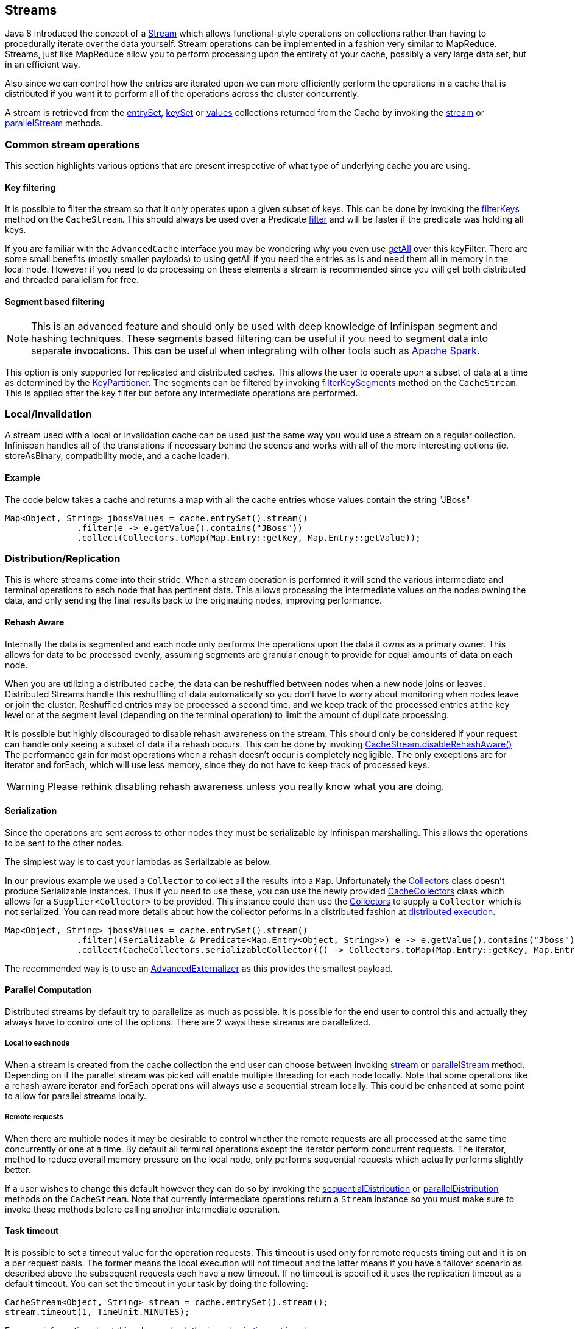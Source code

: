 ==  Streams

Java 8 introduced the concept of a link:https://docs.oracle.com/javase/8/docs/api/java/util/stream/Stream.html[Stream]
which allows functional-style operations on collections rather than having to procedurally
iterate over the data yourself. Stream operations can be implemented in a fashion very
similar to MapReduce.  Streams, just like MapReduce allow you to perform processing
upon the entirety of your cache, possibly a very large data set, but in an efficient way.

Also since we can control how the entries are iterated upon we can more efficiently perform the operations in
a cache that is distributed if you want it to perform all of the operations across the cluster
concurrently.

A stream is retrieved from the link:https://docs.jboss.org/infinispan/{infinispanversion}/apidocs/org/infinispan/Cache.html#entrySet--[entrySet],
link:https://docs.jboss.org/infinispan/{infinispanversion}/apidocs/org/infinispan/Cache.html#keySet--[keySet] or
link:https://docs.jboss.org/infinispan/{infinispanversion}/apidocs/org/infinispan/Cache.html#values--[values] collections returned from the
Cache by invoking the link:https://docs.oracle.com/javase/8/docs/api/java/util/Collection.html#stream--[stream] or
link:https://docs.oracle.com/javase/8/docs/api/java/util/Collection.html#parallelStream--[parallelStream] methods.

=== Common stream operations

This section highlights various options that are present irrespective of what type of underlying cache
you are using.

==== Key filtering

It is possible to filter the stream so that it only operates upon a given subset of keys.  This can be done
by invoking the
link:https://docs.jboss.org/infinispan/{infinispanversion}/apidocs/org/infinispan/CacheStream.html#filterKeys-java.util.Set-[filterKeys]
method on the `CacheStream`.  This should always be used over a Predicate
link:http://docs.oracle.com/javase/8/docs/api/java/util/stream/Stream.html?is-external=true#filter-java.util.function.Predicate-[filter]
and will be faster if the predicate was holding all keys.

If you are familiar with the ``AdvancedCache`` interface you may be wondering why you even use
link:https://docs.jboss.org/infinispan/{infinispanversion}/apidocs/org/infinispan/AdvancedCache.html#getAll-java.util.Set-[getAll]
over this keyFilter.  There are some small benefits (mostly smaller payloads) to using getAll
if you need the entries as is and need them all in memory in the local node.  However if you
need to do processing on these elements a stream is recommended since you will get both
distributed and threaded parallelism for free.

==== Segment based filtering

NOTE: This is an advanced feature and should only be used with deep knowledge of Infinispan segment and hashing techniques.
These segments based filtering can be useful if you need to segment data into separate invocations.
This can be useful when integrating with other tools such as
link:http://spark.apache.org/[Apache Spark].

This option is only supported for replicated and distributed caches.  This allows the user to operate upon
a subset of data at a time as determined by the
link:https://docs.jboss.org/infinispan/{infinispanversion}/apidocs/org/infinispan/distribution/ch/KeyPartitioner.html[KeyPartitioner].
The segments can be filtered by invoking
link:https://docs.jboss.org/infinispan/{infinispanversion}/apidocs/org/infinispan/CacheStream.html#filterKeySegments-java.util.Set-[filterKeySegments]
method on the `CacheStream`.  This is applied after the key filter but before any intermediate operations are performed.

=== Local/Invalidation

A stream used with a local or invalidation cache can be used just the same way you would use a stream on a
regular collection. Infinispan handles all of the translations if necessary behind the scenes and works with all
of the more interesting options (ie. storeAsBinary, compatibility mode, and a cache loader).

==== Example

The code below takes a cache and returns a map with all the cache entries whose values contain the string "JBoss"
[source,java]
----
Map<Object, String> jbossValues = cache.entrySet().stream()
              .filter(e -> e.getValue().contains("JBoss"))
              .collect(Collectors.toMap(Map.Entry::getKey, Map.Entry::getValue));
----

=== Distribution/Replication

This is where streams come into their stride.  When a stream operation is performed it will
send the various intermediate and terminal operations to each node that has pertinent data.
This allows processing the intermediate values on the nodes owning the data, and only sending
the final results back to the originating nodes, improving performance.


==== Rehash Aware

Internally the data is segmented and each node only performs the operations upon the data it owns as a primary owner.
This allows for data to be processed evenly, assuming segments are granular enough to provide for equal amounts of
data on each node.

When you are utilizing a distributed cache, the data can be reshuffled between nodes when a
new node joins or leaves. Distributed Streams handle this reshuffling of data automatically so you don't
have to worry about monitoring when nodes leave or join the cluster.
Reshuffled entries may be processed a second time, and we keep track of the processed entries at the
key level or at the segment level (depending on the terminal operation) to limit the amount of
duplicate processing.

It is possible but highly discouraged to disable rehash awareness on the stream.  This should only be considered if
your request can handle only seeing a subset of data if a rehash occurs.  This can be done by invoking
link:https://docs.jboss.org/infinispan/{infinispanversion}/apidocs/org/infinispan/CacheStream.html#disableRehashAware--[CacheStream.disableRehashAware()]
The performance gain for most operations when a rehash doesn't occur is completely negligible.
The only exceptions are for iterator and forEach, which will use less memory, since they do not have
to keep track of processed keys.

WARNING: Please rethink disabling rehash awareness unless you really know what you are doing.

==== Serialization

Since the operations are sent across to other nodes they must be serializable by Infinispan marshalling.  This allows the
operations to be sent to the other nodes.

The simplest way is to cast your lambdas as Serializable as below.

In our previous example we used a `Collector` to collect all the results into a `Map`.
Unfortunately the link:https://docs.oracle.com/javase/8/docs/api/java/util/stream/Collectors.html[Collectors]
class doesn't produce Serializable instances.  Thus if you need to use these, you can use the newly provided
link:http://docs.jboss.org/infinispan/{infinispanversion}/apidocs/org/infinispan/stream/CacheCollectors.html[CacheCollectors]
class which allows for a `Supplier<Collector>` to be provided.  This instance could then use the
link:https://docs.oracle.com/javase/8/docs/api/java/util/stream/Collectors.html[Collectors]
to supply a `Collector` which is not serialized. You can read more details about how the
collector peforms in a distributed fashion at link:user_guide.html#_distributed_stream_execution[distributed execution].

[source,java]
----
Map<Object, String> jbossValues = cache.entrySet().stream()
              .filter((Serializable & Predicate<Map.Entry<Object, String>>) e -> e.getValue().contains("Jboss"))
              .collect(CacheCollectors.serializableCollector(() -> Collectors.toMap(Map.Entry::getKey, Map.Entry::getValue)));
----

The recommended way is to use an 
link:user_guide.html#_advanced_externalizers[AdvancedExternalizer]
as this provides the smallest payload.

==== Parallel Computation

Distributed streams by default try to parallelize as much as possible.  It is possible for the end user to control this and
actually they always have to control one of the options.  There are 2 ways these streams are parallelized.

===== Local to each node
When a stream is created from the cache collection the end user can choose between invoking
link:https://docs.oracle.com/javase/8/docs/api/java/util/Collection.html#stream--[stream] or
link:https://docs.oracle.com/javase/8/docs/api/java/util/Collection.html#parallelStream--[parallelStream]
method.  Depending on if the parallel stream was picked will enable multiple threading for
each node locally.  Note that some operations like a rehash aware iterator and forEach operations
will always use a sequential stream locally.  This could be enhanced at some point to allow for
parallel streams locally.


===== Remote requests
When there are multiple nodes it may be desirable to control whether the remote requests are all processed
at the same time concurrently or one at a time.  By default all terminal operations except the iterator
perform concurrent requests.  The iterator, method to reduce overall memory pressure on the local node,
only performs sequential requests which actually performs slightly better.

If a user wishes to change this default however they can do so by invoking the
link:https://docs.jboss.org/infinispan/{infinispanversion}/apidocs/org/infinispan/CacheStream.html#sequentialDistribution--[sequentialDistribution]
or link:https://docs.jboss.org/infinispan/{infinispanversion}/apidocs/org/infinispan/CacheStream.html#parallelDistribution--[parallelDistribution]
methods on the `CacheStream`.   Note that currently intermediate operations return a `Stream` instance
so you must make sure to invoke these methods before calling another intermediate operation.


==== Task timeout

It is possible to set a timeout value for the operation requests. This timeout is used only for remote requests timing out and
it is on a per request basis. The former means the local execution will not timeout and the latter means if you have a failover
scenario as described above the subsequent requests each have a new timeout.  If no timeout is specified it uses the
replication timeout as a default timeout. You can set the timeout in your task by doing the following: 

[source,java]
----
CacheStream<Object, String> stream = cache.entrySet().stream();
stream.timeout(1, TimeUnit.MINUTES);
----

For more information about this, please check the java doc in
link:https://docs.jboss.org/infinispan/{infinispanversion}/apidocs/org/infinispan/CacheStream.html#timeout-long-java.util.concurrent.TimeUnit-[timeout]
javadoc.

==== Injection

The link:https://docs.oracle.com/javase/8/docs/api/java/util/stream/Stream.html[Stream]
has a terminal operation called
link:https://docs.oracle.com/javase/8/docs/api/java/util/stream/Stream.html#forEach-java.util.function.Consumer-[forEach]
which allows for running some sort of side effect operation on the data.  In this case it may be desirable to get a reference to
the `Cache` that is backing this Stream.  If your `Consumer` implements the
link:http://docs.jboss.org/infinispan/{infinispanversion}/apidocs/org/infinispan/stream/CacheAware.html[CacheAware]
interface the `injectCache` method be invoked before the accept method from the `Consumer` interface.

==== Distributed Stream execution

Distributed streams execution works in a fashion very similiar to map reduce.  Except in this case we are sending zero to many intermediate operations
(map, filter etc.) and a single terminal operation to the various nodes.  The operation basically comes down to the following:

. The desired segments are grouped by which node is the primary owner of the given segment

. A request is generated to send to each remote node that contains the intermediate and terminal operations including which segments it should process

.. The terminal operation will be performed locally if necessary

.. Each remote node will receive this request and run the operations and subsequently send the response back

. The local node will then gather the local response and remote responses together performing any kind of reduction required by the operations themselves.

. Final reduced response is then returned to the user

In most cases all operations are fully distributed, as in the operations are all fully applied on each remote node and usually only the last operation or something related may be
reapplied to reduce the results from multiple nodes.  One important note is that intermediate values do not actually have to be serializable, it is the last value
sent back that is the part desired (exceptions for various operations will be highlighted below).

===== Terminal operator distributed result reductions
The following paragraphs describe how the distributed reductions work for the various terminal operators.  Some of these are special in that an intermediate value may
be required to be serializable instead of the final result.

allMatch noneMatch anyMatch::
The link:https://docs.oracle.com/javase/8/docs/api/java/util/stream/Stream.html#allMatch-java.util.function.Predicate-[allMatch]
operation is ran on each node and then all the results are logically anded together locally
to get the appropriate value.  The
link:https://docs.oracle.com/javase/8/docs/api/java/util/stream/Stream.html#noneMatch-java.util.function.Predicate-[noneMatch]
and
link:https://docs.oracle.com/javase/8/docs/api/java/util/stream/Stream.html#anyMatch-java.util.function.Predicate-[anyMatch]
operations use a logical or instead. These methods also have early termination support,
stopping remote and local operations once the final result is known.

collect::
The link:https://docs.oracle.com/javase/8/docs/api/java/util/stream/Stream.html#collect-java.util.stream.Collector-[collect]
method is interesting in that it can do a few extra steps.  The remote node performs
everything as normal except it doesn't perform the final
link:https://docs.oracle.com/javase/8/docs/api/java/util/stream/Collector.html#finisher--[finisher]
upon the result and instead sends back the fully combined results.  The local thread
then link:https://docs.oracle.com/javase/8/docs/api/java/util/stream/Collector.html#combiner--[combines]
the remote and local result into a value which is then finally finished.  The key
here to remember is that the final value doesn't have to be serializable but rather
the values produced from the link:https://docs.oracle.com/javase/8/docs/api/java/util/stream/Collector.html#supplier--[supplier]
and link:https://docs.oracle.com/javase/8/docs/api/java/util/stream/Collector.html#combiner--[combiner]
methods.

count::
The link:https://docs.oracle.com/javase/8/docs/api/java/util/stream/Stream.html#count--[count]
method just adds the numbers together from each node.

findAny findFirst::
The link:https://docs.oracle.com/javase/8/docs/api/java/util/stream/Stream.html#findAny--[findAny]
operation returns just the first value they find, whether it was from a remote node
or locally.  Note this supports early termination in that once a value is found it
will not process others.  Note the findFirst method is special since it requires a sorted
intermediate operation, which is detailed in the
link:user_guide.html#_intermediate_operation_exceptions[exceptions] section.

max min::
The link:https://docs.oracle.com/javase/8/docs/api/java/util/stream/Stream.html#max-java.util.Comparator-[max] and
link:https://docs.oracle.com/javase/8/docs/api/java/util/stream/Stream.html#min-java.util.Comparator-[min] methods find the respective min or max value on each node then a final
reduction is performed locally to ensure only the min or max across all nodes is returned.

reduce::
The various reduce methods link:https://docs.oracle.com/javase/8/docs/api/java/util/stream/Stream.html#reduce-java.util.function.BinaryOperator-[1] , 
link:https://docs.oracle.com/javase/8/docs/api/java/util/stream/Stream.html#reduce-T-java.util.function.BinaryOperator-[2] , 
link:https://docs.oracle.com/javase/8/docs/api/java/util/stream/Stream.html#reduce-U-java.util.function.BiFunction-java.util.function.BinaryOperator-[3] will end up serializing
the result as much as the accumulator can do.  Then it will accumulate the local and remote results together locally, before combining if you have provided that.  Note this means
a value coming from the combiner doesn't have to be Serializable.

==== Key based rehash aware operators

The link:https://docs.jboss.org/infinispan/{infinispanversion}/apidocs/org/infinispan/CacheStream.html#iterator--[iterator],
link:https://docs.jboss.org/infinispan/{infinispanversion}/apidocs/org/infinispan/CacheStream.html#spliterator--[spliterator]
and link:https://docs.jboss.org/infinispan/{infinispanversion}/apidocs/org/infinispan/CacheStream.html#forEach-java.util.function.Consumer-[forEach]
are unlike the other terminal operators in that the rehash awareness has to keep
track of what keys per segment have been processed instead of just segments.  This is
to guarantee an exactly once (iterator & spliterator) or at least once behavior (forEach)
even under cluster membership changes.

The `iterator` and `spliterator` operators when invoked on a remote node will return back batches
of entries, where the next batch is only sent back after the last has been fully consumed.  This
batching is done to limit how many entries are in memory at a given time.  The user node will hold
onto which keys it has processed and when a given segment is completed it will release those keys from
memory.  This is why sequential processing is preferred for the iterator method, so only a subset of segment
keys are held in memory at once, instead of from all nodes.

The forEach method also returns batches, but it returns a batch of keys after it has finished processing
at least a batch worth of keys.  This way the originating node can know what keys have been processed
already to reduce chances of processing the same entry again.  Unfortunately this means it is possible
to have an at least once behavior when a node goes down unexpectedly.  In this case that node could have
been processing a batch and not yet completed one and those entries that were processed but not
in a completed batch will be ran again when the rehash failure operation occurs.  Note that adding a
node will not cause this issue as the rehash failover doesn't occur until all responses are received.

These operations batch sizes are both controlled by the same value which can be configured by invoking
link:https://docs.jboss.org/infinispan/{infinispanversion}/apidocs/org/infinispan/CacheStream.html#distributedBatchSize-int-[distributedBatchSize]
method on the `CacheStream`.  This value will default to the `chunkSize` configured in state transfer.
Unfortunately this value is a tradeoff with memory usage vs performance vs at least once and your
mileage may vary.

===== Using `iterator` with a replication cache

Currently if you are using a replicated cache the `iterator` or `spliterator`
terminal operations will not perform any of the operations remotely
and will instead perform everything on the local node. This is for performance as doing a
remote iteration process is very costly.

==== Intermediate operation exceptions

There are some intermediate operations that have special exceptions, these are
link:https://docs.oracle.com/javase/8/docs/api/java/util/stream/Stream.html#skip-long-[skip],
link:https://docs.oracle.com/javase/8/docs/api/java/util/stream/Stream.html#peek-java.util.function.Consumer-[peek],
sorted link:https://docs.oracle.com/javase/8/docs/api/java/util/stream/Stream.html#sorted-java.util.Comparator-[1]
link:https://docs.oracle.com/javase/8/docs/api/java/util/stream/Stream.html#sorted--[2].
& link:https://docs.oracle.com/javase/8/docs/api/java/util/stream/Stream.html#distinct--[distinct].
All of these methods have some sort of artificial iterator implanted in the stream
processing to guarantee correctness, they are documented as below.  Note this means
these operations may cause possibly severe performance degradation.

Skip::
An artificial iterator is implanted up to the intermediate skip operation.
Then results are brought locally so it can skip the appropriate amount of elements.
Peek::
An artificial iterator is implanted up to the intermediate peek operation.
Only up to the number of peeked elements is returned a remote node.  Then results
are brought locally so it can peek at only the amount desired.
Sorted::
WARNING: This operation requires having all entries in memory on the local node.
An artificial iterator is implanted up to the intermediate sorted operation.
All results are sorted locally.  There are possible plans to have a distributed sort which
returns batches of elements, but this is not yet implemented.
Distinct::
WARNING: This operation requires having all or nearly all entries in memory on the local node.
Distinct is performed on each remote node and then an artificial iterator returns those distinct values.
Then finally all of those results have a distinct operation performed upon them.

The rest of the intermediate operations are fully distributed as one would expect.

=== Examples
Word count is a classic, if overused, example
of map/reduce paradigm. Assume we have a mapping of key -> sentence stored on
Infinispan nodes. Key is a String, each sentence is also a String, and we have
to count occurrence of all words in all sentences available. The implementation
of such a distributed task could be defined as follows:

[source,java]
----
public class WordCountExample {

   /**
    * In this example replace c1 and c2 with
    * real Cache references
    *
    * @param args
    */
   public static void main(String[] args) {
      Cache<String, String> c1 = ...;
      Cache<String, String> c2 = ...;

      c1.put("1", "Hello world here I am");
      c2.put("2", "Infinispan rules the world");
      c1.put("3", "JUDCon is in Boston");
      c2.put("4", "JBoss World is in Boston as well");
      c1.put("12","JBoss Application Server");
      c2.put("15", "Hello world");
      c1.put("14", "Infinispan community");
      c2.put("15", "Hello world");

      c1.put("111", "Infinispan open source");
      c2.put("112", "Boston is close to Toronto");
      c1.put("113", "Toronto is a capital of Ontario");
      c2.put("114", "JUDCon is cool");
      c1.put("211", "JBoss World is awesome");
      c2.put("212", "JBoss rules");
      c1.put("213", "JBoss division of RedHat ");
      c2.put("214", "RedHat community");

      Map<String, Integer> wordCountMap = c1.entrySet().parallelStream()
         .map((Serializable & Function<Map.Entry<String, String>, String[]>) e -> e.getValue().split("\\s"))
         .flatMap((Serializable & Function<String[], Stream<String>>) Arrays::stream)
         .collect(CacheCollectors.serializableCollector(() -> Collectors.groupingBy(Function.identity(), Collectors.counting())));
   }
}

----

In this case it is pretty simple to do the word count from the previous example.

However what if we want to find the most frequent word in the example?  If you take a second
to think about this case you will realize you need to have all words counted  and available
locally first. Thus we actually have a few options.

We could use a finisher on the collector, which is invoked on the user thread
after all the results have been collected.
Some redundant lines have been removed from the previous example.

[source,java]
----
public class WordCountExample {
   public static void main(String[] args) {
      // Lines removed

      String mostFrequentWord = c1.entrySet().parallelStream()
         .map((Serializable & Function<Map.Entry<String, String>, String[]>) e -> e.getValue().split("\\s"))
         .flatMap((Serializable & Function<String[], Stream<String>>) Arrays::stream)
         .collect(CacheCollectors.serializableCollector(() -> Collectors.collectingAndThen(
            Collectors.groupingBy(Function.identity(), Collectors.counting()),
               wordCountMap -> {
                  String mostFrequent = null;
                  long maxCount = 0;
                     for (Map.Entry<String, Long> e : wordCountMap.entrySet()) {
                        int count = e.getValue().intValue();
                        if (count > maxCount) {
                           maxCount = count;
                           mostFrequent = e.getKey();
                        }
                     }
                     return mostFrequent;
               })));

}

----

Unfortunately the last step is only going to be ran in a single thread, which if we have a lot of
words could be quite slow.  Maybe there is another way to parallelize this with Streams.

We mentioned before we are in the local node after processing, so we could actually use
a stream on the map results.  We can therefore use a parallel stream on the results.

[source,java]
----
public class WordFrequencyExample {
   public static void main(String[] args) {
      // Lines removed

      Map<String, Long> wordCount = c1.entrySet().parallelStream()
              .map((Serializable & Function<Map.Entry<String, String>, String[]>) e -> e.getValue().split("\\s"))
              .flatMap((Serializable & Function<String[], Stream<String>>) Arrays::stream)
              .collect(CacheCollectors.serializableCollector(() -> Collectors.groupingBy(Function.identity(), Collectors.counting())));
      Optional<Map.Entry<String, Long>> mostFrequent = wordCount.entrySet().parallelStream().reduce(
              (e1, e2) -> e1.getValue() > e2.getValue() ? e1 : e2);
----

This way you can still utilize all of the cores locally when calculating the most frequent element.

Also remember that `Streams` are a JRE tool now and there are a multitude of examples that can
be found all over.  Just remember that your operations need to be Serializable in some fashion!
